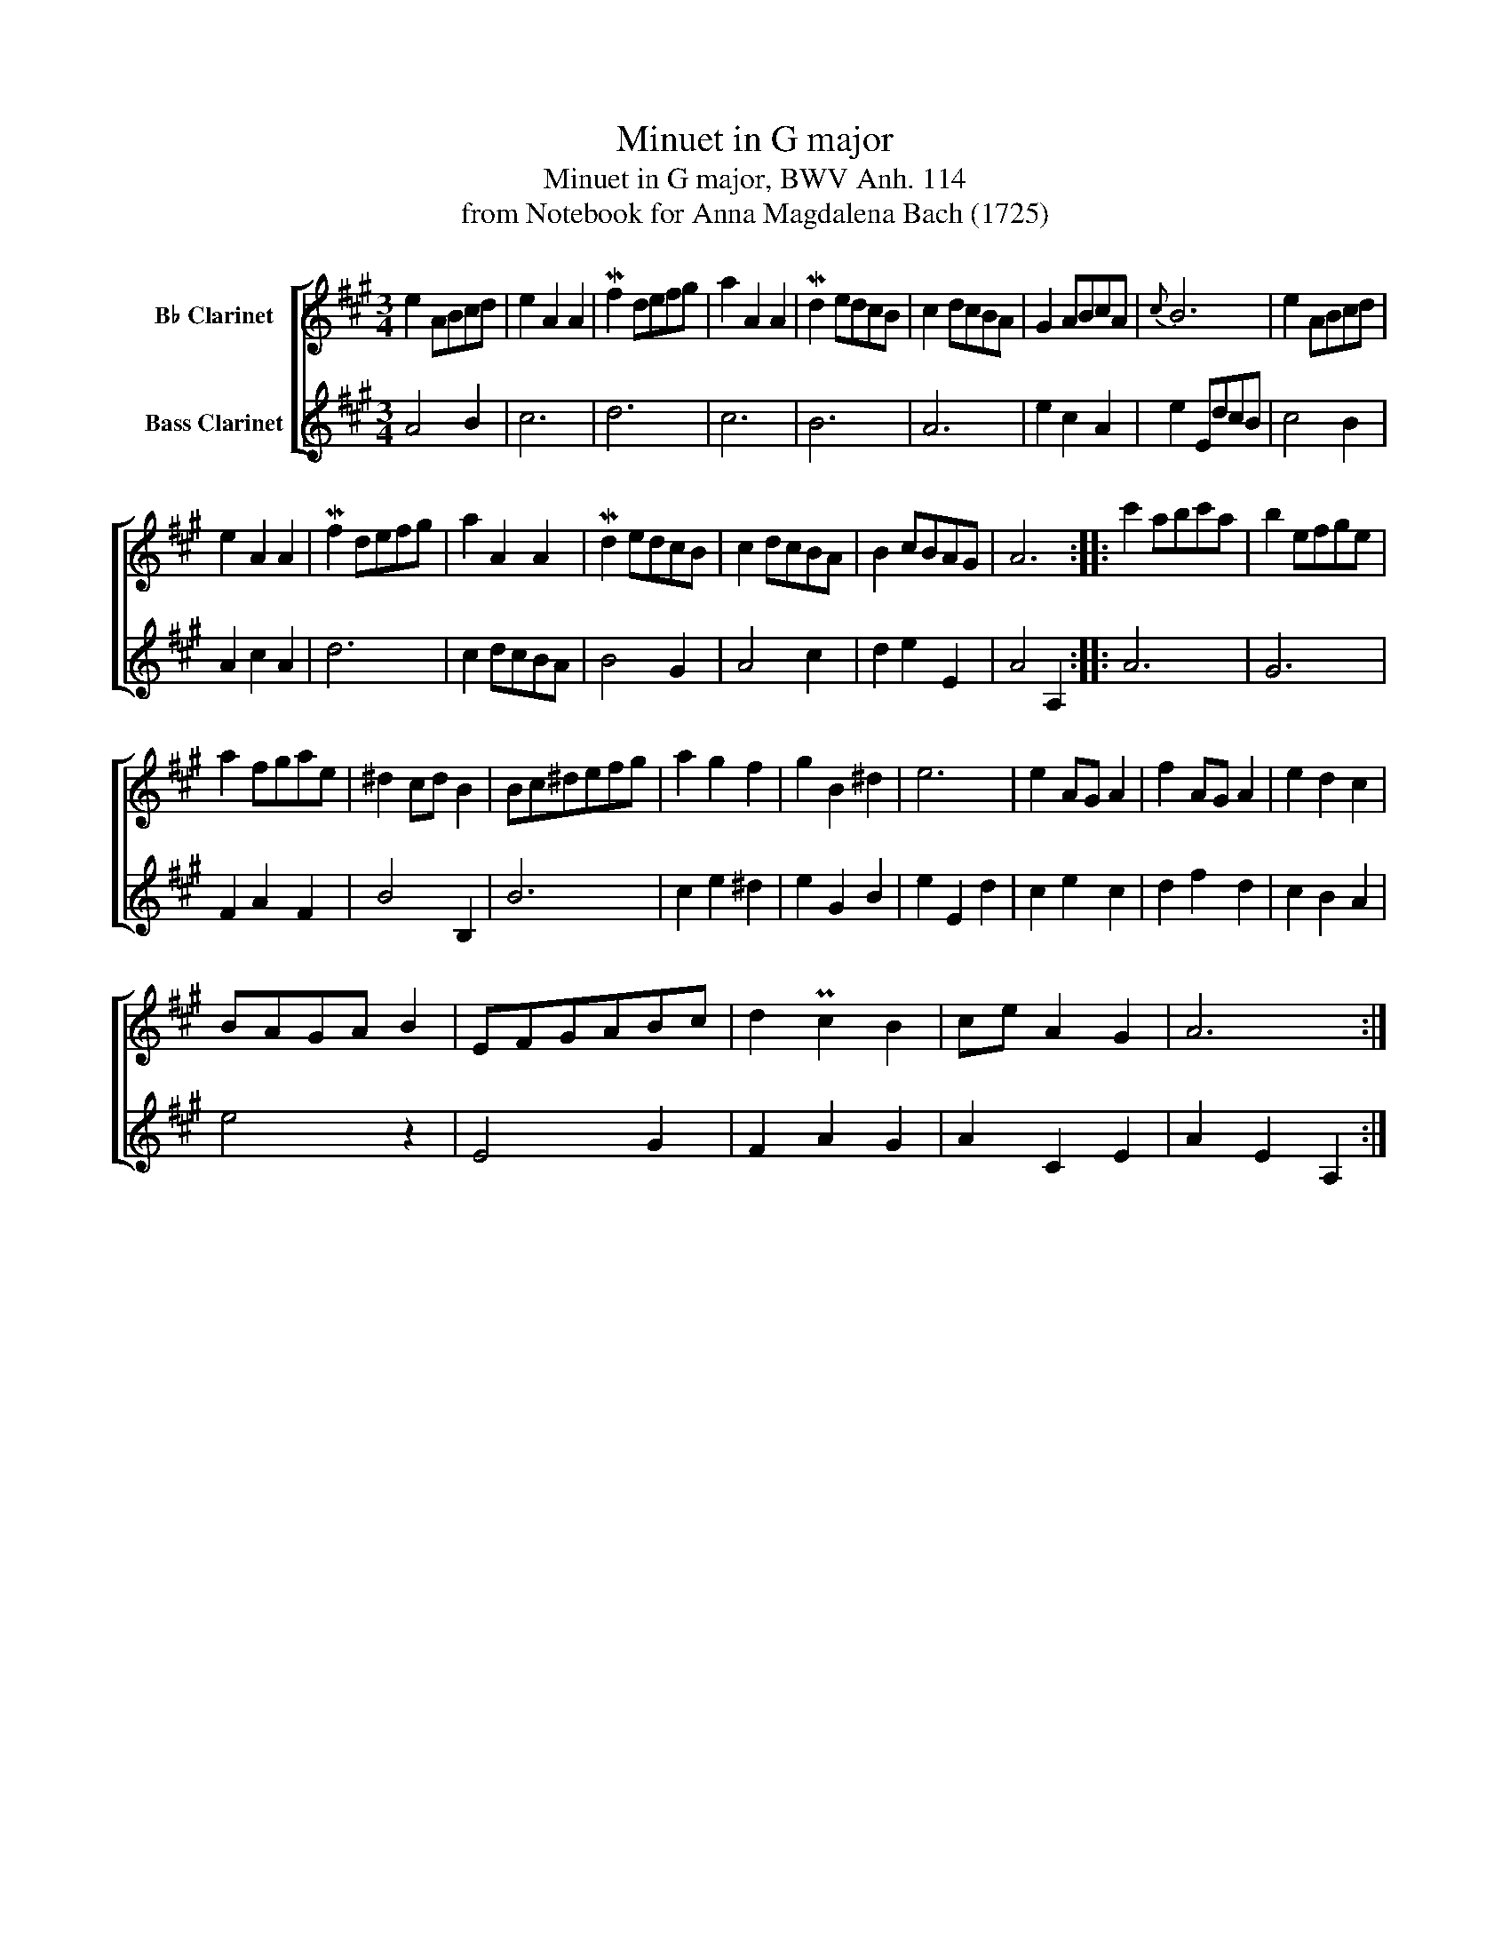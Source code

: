 X:1
T:Minuet in G major
T:Minuet in G major, BWV Anh. 114
T:from Notebook for Anna Magdalena Bach (1725)
%%score [ 1 2 ]
L:1/8
M:3/4
K:none
V:1 treble transpose=-2 nm="B♭ Clarinet"
V:2 treble transpose=-14 nm="Bass Clarinet"
V:1
[K:A] e2 ABcd | e2 A2 A2 | Mf2 defg | a2 A2 A2 | Md2 edcB | c2 dcBA | G2 ABcA |{c} B6 | e2 ABcd | %9
 e2 A2 A2 | Mf2 defg | a2 A2 A2 | Md2 edcB | c2 dcBA | B2 cBAG | A6 :: c'2 abc'a | b2 efge | %18
 a2 fgae | ^d2 cd B2 | Bc^defg | a2 g2 f2 | g2 B2 ^d2 | e6 | e2 AG A2 | f2 AG A2 | e2 d2 c2 | %27
 BAGA B2 | EFGABc | d2 Pc2 B2 | ce A2 G2 | A6 :| %32
V:2
[K:A] A4 B2 | c6 | d6 | c6 | B6 | A6 | e2 c2 A2 | e2 EdcB | c4 B2 | A2 c2 A2 | d6 | c2 dcBA | %12
 B4 G2 | A4 c2 | d2 e2 E2 | A4 A,2 :: A6 | G6 | F2 A2 F2 | B4 B,2 | B6 | c2 e2 ^d2 | e2 G2 B2 | %23
 e2 E2 d2 | c2 e2 c2 | d2 f2 d2 | c2 B2 A2 | e4 z2 | E4 G2 | F2 A2 G2 | A2 C2 E2 | A2 E2 A,2 :| %32

